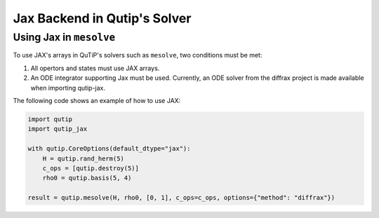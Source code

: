 .. _qtjax_solver:

*****************************
Jax Backend in Qutip's Solver
*****************************


.. _mesolve:

Using Jax in ``mesolve``
========================


To use JAX's arrays in QuTiP's solvers such as ``mesolve``, two conditions must be met:

1. All opertors and states must use JAX arrays.
2. An ODE integrator supporting Jax must be used.
   Currently, an ODE solver from the diffrax project is made available when importing qutip-jax.
   
The following code shows an example of how to use JAX:

.. code-block::

    import qutip
    import qutip_jax

    with qutip.CoreOptions(default_dtype="jax"):
        H = qutip.rand_herm(5)
        c_ops = [qutip.destroy(5)]
        rho0 = qutip.basis(5, 4)

    result = qutip.mesolve(H, rho0, [0, 1], c_ops=c_ops, options={"method": "diffrax"})

